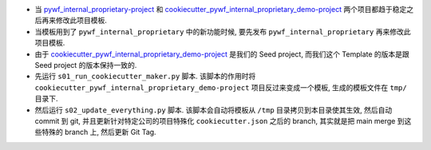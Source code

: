 - 当 `pywf_internal_proprietary-project <https://github.com/MacHu-GWU/pywf_internal_proprietary-project>`_ 和 `cookiecutter_pywf_internal_proprietary_demo-project <https://github.com/MacHu-GWU/cookiecutter_pywf_internal_proprietary_demo-project>`_ 两个项目都趋于稳定之后再来修改此项目模板.
- 当模板用到了 ``pywf_internal_proprietary`` 中的新功能时候, 要先发布 ``pywf_internal_proprietary`` 再来修改此项目模板.
- 由于 `cookiecutter_pywf_internal_proprietary_demo-project <https://github.com/MacHu-GWU/cookiecutter_pywf_internal_proprietary_demo-project>`_ 是我们的 Seed project, 而我们这个 Template 的版本是跟 Seed project 的版本保持一致的.
- 先运行 ``s01_run_cookiecutter_maker.py`` 脚本. 该脚本的作用时将 ``cookiecutter_pywf_internal_proprietary_demo-project`` 项目反过来变成一个模板, 生成的模板文件在 ``tmp/`` 目录下.
- 然后运行 ``s02_update_everything.py`` 脚本. 该脚本会自动将模板从 ``/tmp`` 目录拷贝到本目录使其生效, 然后自动 commit 到 git, 并且更新针对特定公司的项目特殊化 ``cookiecutter.json`` 之后的 branch, 其实就是把 main merge 到这些特殊的 branch 上, 然后更新 Git Tag.
